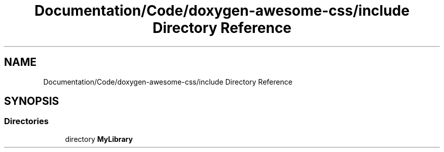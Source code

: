 .TH "Documentation/Code/doxygen-awesome-css/include Directory Reference" 3 "Sat Mar 11 2023" "Version 0.54" "Quiz Game" \" -*- nroff -*-
.ad l
.nh
.SH NAME
Documentation/Code/doxygen-awesome-css/include Directory Reference
.SH SYNOPSIS
.br
.PP
.SS "Directories"

.in +1c
.ti -1c
.RI "directory \fBMyLibrary\fP"
.br
.in -1c
